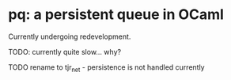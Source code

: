 * pq: a persistent queue in OCaml

Currently undergoing redevelopment.

TODO: currently quite slow... why?

TODO rename to tjr_net - persistence is not handled currently
